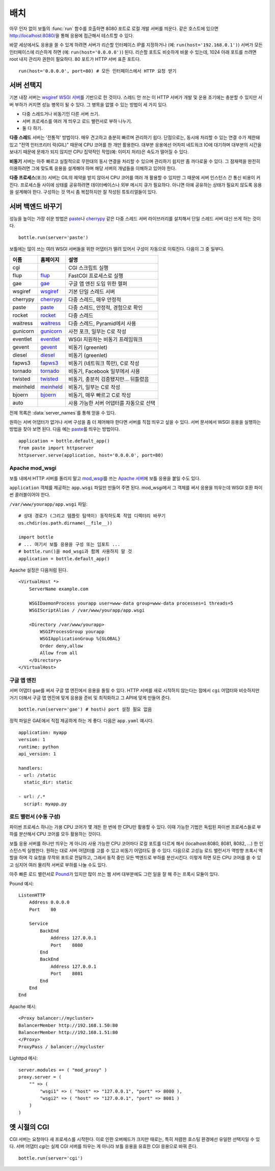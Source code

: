 .. _flup: http://trac.saddi.com/flup
.. _gae: http://code.google.com/appengine/docs/python/overview.html
.. _wsgiref: http://docs.python.org/library/wsgiref.html
.. _cherrypy: http://www.cherrypy.org/
.. _paste: http://pythonpaste.org/
.. _rocket: http://pypi.python.org/pypi/rocket
.. _gunicorn: http://pypi.python.org/pypi/gunicorn
.. _fapws3: http://www.fapws.org/
.. _tornado: http://www.tornadoweb.org/
.. _twisted: http://twistedmatrix.com/
.. _diesel: http://dieselweb.org/
.. _meinheld: http://pypi.python.org/pypi/meinheld
.. _bjoern: http://pypi.python.org/pypi/bjoern
.. _gevent: http://www.gevent.org/
.. _eventlet: http://eventlet.net/
.. _waitress: http://readthedocs.org/docs/waitress/en/latest/
.. _apache: http://httpd.apache.org/
.. _mod_wsgi: http://code.google.com/p/modwsgi/
.. _pound: http://www.apsis.ch/pound



.. _tutorial-deployment:

================================================================================
배치
================================================================================

아무 인자 없이 보틀의 :func:`run` 함수를 호출하면 8080 포트로 로컬 개발 서버를 띄운다. 같은 호스트에 있으면 http://localhost:8080/\을 통해 응용에 접근해서 테스트할 수 있다.

바깥 세상에서도 응용을 쓸 수 있게 하려면 서버가 리슨할 인터페이스 IP를 지정하거나 (예: ``run(host='192.168.0.1')``) 서버가 모든 인터페이스에 리슨하게 하면 (예: ``run(host='0.0.0.0')``) 된다. 리슨할 포트도 비슷하게 바꿀 수 있는데, 1024 아래 포트를 쓰려면 root 내지 관리자 권한이 필요하다. 80 포트가 HTTP 서버 표준 포트다. ::

  run(host='0.0.0.0', port=80) # 모든 인터페이스에서 HTTP 요청 받기

서버 선택지
================================================================================

기본 내장 서버는 `wsgiref WSGI 서버 <http://docs.python.org/library/wsgiref.html#module-wsgiref.simple_server>`_\를 기반으로 한 것이다. 스레드 안 쓰는 이 HTTP 서버가 개발 및 운용 초기에는 충분할 수 있지만 서버 부하가 커지면 성능 병목이 될 수 있다. 그 병목을 없앨 수 있는 방법이 세 가지 있다.

* 다중 스레드거나 비동기인 다른 서버 쓰기.
* 서버 프로세스를 여러 개 띄우고 로드 밸런서로 부하 나누기.
* 둘 다 하기.

**다중 스레드** 서버는 '전통적' 방법이다. 매우 견고하고 충분히 빠르며 관리하기 쉽다. 단점으로는, 동시에 처리할 수 있는 연결 수가 제한돼 있고 "전역 인터프리터 락(GIL)" 때문에 CPU 코어를 한 개만 활용한다. 대부분 응용에선 어차피 네트워크 IO에 대기하며 대부분의 시간을 보내기 때문에 문제가 되지 않지만 CPU 집약적인 작업(예: 이미지 처리)은 속도가 떨어질 수 있다.

**비동기** 서버는 아주 빠르고 실질적으로 무한대의 동시 연결을 처리할 수 있으며 관리하기 쉽지만 좀 까다로울 수 있다. 그 잠재력을 완전히 이용하려면 그에 맞도록 응용을 설계해야 하며 해당 서버의 개념들을 이해하고 있어야 한다.

**다중 프로세스**\(포크) 서버는 GIL의 제약을 받지 않아서 CPU 코어를 여러 개 활용할 수 있지만 그 때문에 서버 인스턴스 간 통신 비용이 커진다. 프로세스들 사이에 상태를 공유하려면 데이터베이스나 외부 메시지 큐가 필요하다. 아니면 아예 공유하는 상태가 필요치 않도록 응용을 설계해야 한다. 구성하는 것 역시 좀 복잡하지만 잘 작성된 튜토리얼들이 있다.

서버 백엔드 바꾸기
================================================================================

성능을 높이는 가장 쉬운 방법은 paste_\나 cherrypy_ 같은 다중 스레드 서버 라이브러리를 설치해서 단일 스레드 서버 대신 쓰게 하는 것이다. ::

    bottle.run(server='paste')

보틀에는 많이 쓰는 여러 WSGI 서버들을 위한 어댑터가 딸려 있어서 구성이 자동으로 이뤄진다. 다음이 그 중 일부다.

========  ============  ======================================================
이름      홈페이지      설명
========  ============  ======================================================
cgi                     CGI 스크립트 실행
flup      flup_         FastCGI 프로세스로 실행
gae       gae_          구글 앱 엔진 도입 위한 헬퍼
wsgiref   wsgiref_      기본 단일 스레드 서버
cherrypy  cherrypy_     다중 스레드, 매우 안정적
paste     paste_        다중 스레드, 안정적, 경험으로 확인
rocket    rocket_       다중 스레드
waitress  waitress_     다중 스레드, Pyramid에서 사용
gunicorn  gunicorn_     사전 포크, 일부는 C로 작성
eventlet  eventlet_     WSGI 지원하는 비동기 프레임워크
gevent    gevent_       비동기 (greenlet)
diesel    diesel_       비동기 (greenlet)
fapws3    fapws3_       비동기 (네트워크 쪽만), C로 작성
tornado   tornado_      비동기, Facebook 일부에서 사용
twisted   twisted_      비동기, 충분히 검증됐지만... 뒤틀렸음
meinheld  meinheld_     비동기, 일부는 C로 작성
bjoern    bjoern_       비동기, 매우 빠르고 C로 작성
auto                    사용 가능한 서버 어댑터를 자동으로 선택
========  ============  ======================================================

전체 목록은 :data:`server_names`\를 통해 얻을 수 있다.

원하는 서버 어댑터가 없거나 서버 구성을 좀 더 제어해야 한다면 서버를 직접 띄우고 싶을 수 있다. 서버 문서에서 WSGI 응용을 실행하는 방법을 찾아 보면 된다. 다음 예는 paste_\를 띄우는 방법이다. ::

    application = bottle.default_app()
    from paste import httpserver
    httpserver.serve(application, host='0.0.0.0', port=80)



Apache mod_wsgi
--------------------------------------------------------------------------------

보틀 내에서 HTTP 서버를 돌리지 말고 mod_wsgi_\를 쓰는 `Apache 서버 <apache>`_\에 보틀 응용을 붙일 수도 있다.

``application`` 객체를 제공하는 ``app.wsgi`` 파일만 만들어 주면 된다. mod_wsgi에서 그 객체를 써서 응용을 띄우는데 WSGI 호환 파이썬 콜러블이어야 한다.

``/var/www/yourapp/app.wsgi`` 파일::

    # 상대 경로가 (그리고 템플릿 탐색이) 동작하도록 작업 디렉터리 바꾸기
    os.chdir(os.path.dirname(__file__))
    
    import bottle
    # ... 여기서 보틀 응용을 구성 또는 임포트 ...
    # bottle.run()을 mod_wsgi과 함께 사용하지 말 것
    application = bottle.default_app()

Apache 설정은 다음처럼 된다. ::

    <VirtualHost *>
        ServerName example.com
        
        WSGIDaemonProcess yourapp user=www-data group=www-data processes=1 threads=5
        WSGIScriptAlias / /var/www/yourapp/app.wsgi
        
        <Directory /var/www/yourapp>
            WSGIProcessGroup yourapp
            WSGIApplicationGroup %{GLOBAL}
            Order deny,allow
            Allow from all
        </Directory>
    </VirtualHost>



구글 앱 엔진
--------------------------------------------------------------------------------

.. versionadded:: 0.9

서버 어댑터 ``gae``\를 써서 구글 앱 엔진에서 응용을 돌릴 수 있다. HTTP 서버를 새로 시작하지 않는다는 점에서 ``cgi`` 어댑터와 비슷하지만 거기 더해서 구글 앱 엔진에 맞게 응용을 준비 및 최적화하고 그 API에 맞게 만들어 준다. ::

    bottle.run(server='gae') # host나 port 설정 필요 없음

정적 파일은 GAE에서 직접 제공하게 하는 게 좋다. 다음은 ``app.yaml`` 예시다. ::

    application: myapp
    version: 1
    runtime: python
    api_version: 1

    handlers:
    - url: /static
      static_dir: static

    - url: /.*
      script: myapp.py


로드 밸런서 (수동 구성)
--------------------------------------------------------------------------------

파이썬 프로세스 하나는 가용 CPU 코어가 몇 개든 한 번에 한 CPU만 활용할 수 있다. 이때 가능한 기법은 독립된 파이썬 프로세스들로 부하를 분산해서 CPU 코어를 모두 활용하는 것이다.

보틀 응용 서버를 하나만 띄우는 게 아니라 사용 가능한 CPU 코어마다 로컬 포트를 다르게 해서 (localhost:8080, 8081, 8082, ...) 한 인스턴스씩 실행한다. 원하는 대로 서버 어댑터를 고를 수 있고 비동기 어댑터도 쓸 수 있다. 다음으로 고성능 로드 밸런서가 역방향 프록시 역할을 하며 각 요청을 무작위 포트로 전달하고, 그래서 동작 중인 모든 백엔드로 부하를 분산시킨다. 이렇게 하면 모든 CPU 코어를 쓸 수 있고 심지어 여러 물리적 서버로 부하를 나눌 수도 있다.

아주 빠른 로드 밸런서로 Pound_\가 있지만 많이 쓰는 웹 서버 대부분에도 그런 일을 잘 해 주는 프록시 모듈이 있다.

Pound 예시::

    ListenHTTP
        Address 0.0.0.0
        Port    80

        Service
            BackEnd
                Address 127.0.0.1
                Port    8080
            End
            BackEnd
                Address 127.0.0.1
                Port    8081
            End
        End
    End

Apache 예시::

    <Proxy balancer://mycluster>
    BalancerMember http://192.168.1.50:80
    BalancerMember http://192.168.1.51:80
    </Proxy>
    ProxyPass / balancer://mycluster 

Lighttpd 예시::

    server.modules += ( "mod_proxy" )
    proxy.server = (
        "" => (
            "wsgi1" => ( "host" => "127.0.0.1", "port" => 8080 ),
            "wsgi2" => ( "host" => "127.0.0.1", "port" => 8081 )
        )
    )


옛 시절의 CGI
================================================================================

CGI 서버는 요청마다 새 프로세스를 시작한다. 이로 인한 오버헤드가 크지만 때로는, 특히 저렴한 호스팅 환경에선 유일한 선택지일 수 있다. 서버 어댑터 `cgi`\는 실제 CGI 서버를 띄우는 게 아니라 보틀 응용을 유효한 CGI 응용으로 바꿔 준다. ::

    bottle.run(server='cgi')



